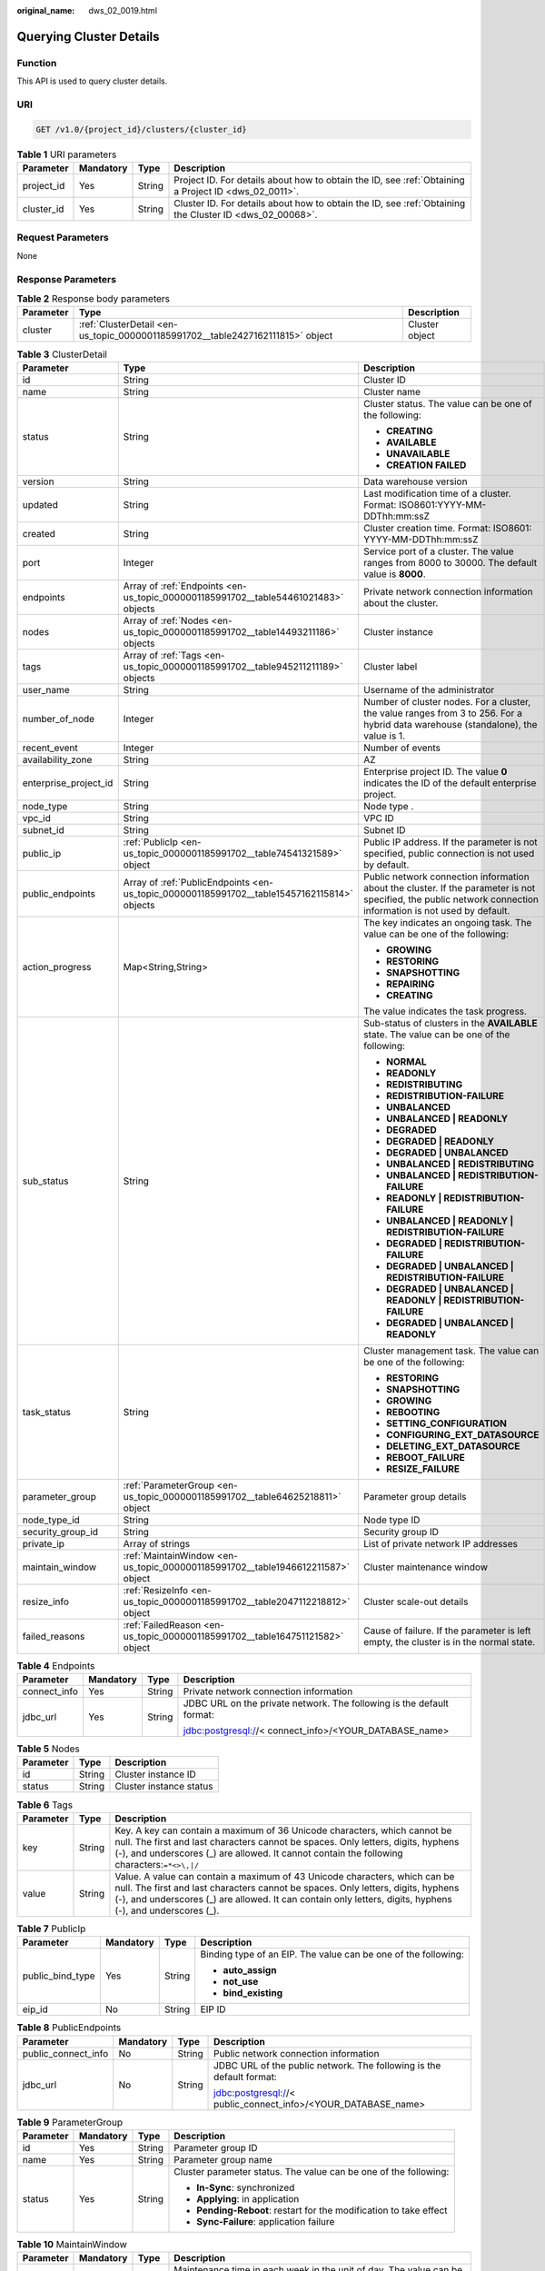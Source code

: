 :original_name: dws_02_0019.html

.. _dws_02_0019:

Querying Cluster Details
========================

Function
--------

This API is used to query cluster details.

URI
---

.. code-block:: text

   GET /v1.0/{project_id}/clusters/{cluster_id}

.. table:: **Table 1** URI parameters

   +------------+-----------+--------+---------------------------------------------------------------------------------------------------------+
   | Parameter  | Mandatory | Type   | Description                                                                                             |
   +============+===========+========+=========================================================================================================+
   | project_id | Yes       | String | Project ID. For details about how to obtain the ID, see :ref:`Obtaining a Project ID <dws_02_0011>`.    |
   +------------+-----------+--------+---------------------------------------------------------------------------------------------------------+
   | cluster_id | Yes       | String | Cluster ID. For details about how to obtain the ID, see :ref:`Obtaining the Cluster ID <dws_02_00068>`. |
   +------------+-----------+--------+---------------------------------------------------------------------------------------------------------+

Request Parameters
------------------

None

Response Parameters
-------------------

.. table:: **Table 2** Response body parameters

   +-----------+--------------------------------------------------------------------------------+----------------+
   | Parameter | Type                                                                           | Description    |
   +===========+================================================================================+================+
   | cluster   | :ref:`ClusterDetail <en-us_topic_0000001185991702__table2427162111815>` object | Cluster object |
   +-----------+--------------------------------------------------------------------------------+----------------+

.. _en-us_topic_0000001185991702__table2427162111815:

.. table:: **Table 3** ClusterDetail

   +-----------------------+---------------------------------------------------------------------------------------------+---------------------------------------------------------------------------------------------------------------------------------------------------------------+
   | Parameter             | Type                                                                                        | Description                                                                                                                                                   |
   +=======================+=============================================================================================+===============================================================================================================================================================+
   | id                    | String                                                                                      | Cluster ID                                                                                                                                                    |
   +-----------------------+---------------------------------------------------------------------------------------------+---------------------------------------------------------------------------------------------------------------------------------------------------------------+
   | name                  | String                                                                                      | Cluster name                                                                                                                                                  |
   +-----------------------+---------------------------------------------------------------------------------------------+---------------------------------------------------------------------------------------------------------------------------------------------------------------+
   | status                | String                                                                                      | Cluster status. The value can be one of the following:                                                                                                        |
   |                       |                                                                                             |                                                                                                                                                               |
   |                       |                                                                                             | -  **CREATING**                                                                                                                                               |
   |                       |                                                                                             | -  **AVAILABLE**                                                                                                                                              |
   |                       |                                                                                             | -  **UNAVAILABLE**                                                                                                                                            |
   |                       |                                                                                             | -  **CREATION FAILED**                                                                                                                                        |
   +-----------------------+---------------------------------------------------------------------------------------------+---------------------------------------------------------------------------------------------------------------------------------------------------------------+
   | version               | String                                                                                      | Data warehouse version                                                                                                                                        |
   +-----------------------+---------------------------------------------------------------------------------------------+---------------------------------------------------------------------------------------------------------------------------------------------------------------+
   | updated               | String                                                                                      | Last modification time of a cluster. Format: ISO8601:YYYY-MM-DDThh:mm:ssZ                                                                                     |
   +-----------------------+---------------------------------------------------------------------------------------------+---------------------------------------------------------------------------------------------------------------------------------------------------------------+
   | created               | String                                                                                      | Cluster creation time. Format: ISO8601: YYYY-MM-DDThh:mm:ssZ                                                                                                  |
   +-----------------------+---------------------------------------------------------------------------------------------+---------------------------------------------------------------------------------------------------------------------------------------------------------------+
   | port                  | Integer                                                                                     | Service port of a cluster. The value ranges from 8000 to 30000. The default value is **8000**.                                                                |
   +-----------------------+---------------------------------------------------------------------------------------------+---------------------------------------------------------------------------------------------------------------------------------------------------------------+
   | endpoints             | Array of :ref:`Endpoints <en-us_topic_0000001185991702__table54461021483>` objects          | Private network connection information about the cluster.                                                                                                     |
   +-----------------------+---------------------------------------------------------------------------------------------+---------------------------------------------------------------------------------------------------------------------------------------------------------------+
   | nodes                 | Array of :ref:`Nodes <en-us_topic_0000001185991702__table14493211186>` objects              | Cluster instance                                                                                                                                              |
   +-----------------------+---------------------------------------------------------------------------------------------+---------------------------------------------------------------------------------------------------------------------------------------------------------------+
   | tags                  | Array of :ref:`Tags <en-us_topic_0000001185991702__table945211211189>` objects              | Cluster label                                                                                                                                                 |
   +-----------------------+---------------------------------------------------------------------------------------------+---------------------------------------------------------------------------------------------------------------------------------------------------------------+
   | user_name             | String                                                                                      | Username of the administrator                                                                                                                                 |
   +-----------------------+---------------------------------------------------------------------------------------------+---------------------------------------------------------------------------------------------------------------------------------------------------------------+
   | number_of_node        | Integer                                                                                     | Number of cluster nodes. For a cluster, the value ranges from 3 to 256. For a hybrid data warehouse (standalone), the value is 1.                             |
   +-----------------------+---------------------------------------------------------------------------------------------+---------------------------------------------------------------------------------------------------------------------------------------------------------------+
   | recent_event          | Integer                                                                                     | Number of events                                                                                                                                              |
   +-----------------------+---------------------------------------------------------------------------------------------+---------------------------------------------------------------------------------------------------------------------------------------------------------------+
   | availability_zone     | String                                                                                      | AZ                                                                                                                                                            |
   +-----------------------+---------------------------------------------------------------------------------------------+---------------------------------------------------------------------------------------------------------------------------------------------------------------+
   | enterprise_project_id | String                                                                                      | Enterprise project ID. The value **0** indicates the ID of the default enterprise project.                                                                    |
   +-----------------------+---------------------------------------------------------------------------------------------+---------------------------------------------------------------------------------------------------------------------------------------------------------------+
   | node_type             | String                                                                                      | Node type .                                                                                                                                                   |
   +-----------------------+---------------------------------------------------------------------------------------------+---------------------------------------------------------------------------------------------------------------------------------------------------------------+
   | vpc_id                | String                                                                                      | VPC ID                                                                                                                                                        |
   +-----------------------+---------------------------------------------------------------------------------------------+---------------------------------------------------------------------------------------------------------------------------------------------------------------+
   | subnet_id             | String                                                                                      | Subnet ID                                                                                                                                                     |
   +-----------------------+---------------------------------------------------------------------------------------------+---------------------------------------------------------------------------------------------------------------------------------------------------------------+
   | public_ip             | :ref:`PublicIp <en-us_topic_0000001185991702__table74541321589>` object                     | Public IP address. If the parameter is not specified, public connection is not used by default.                                                               |
   +-----------------------+---------------------------------------------------------------------------------------------+---------------------------------------------------------------------------------------------------------------------------------------------------------------+
   | public_endpoints      | Array of :ref:`PublicEndpoints <en-us_topic_0000001185991702__table15457162115814>` objects | Public network connection information about the cluster. If the parameter is not specified, the public network connection information is not used by default. |
   +-----------------------+---------------------------------------------------------------------------------------------+---------------------------------------------------------------------------------------------------------------------------------------------------------------+
   | action_progress       | Map<String,String>                                                                          | The key indicates an ongoing task. The value can be one of the following:                                                                                     |
   |                       |                                                                                             |                                                                                                                                                               |
   |                       |                                                                                             | -  **GROWING**                                                                                                                                                |
   |                       |                                                                                             | -  **RESTORING**                                                                                                                                              |
   |                       |                                                                                             | -  **SNAPSHOTTING**                                                                                                                                           |
   |                       |                                                                                             | -  **REPAIRING**                                                                                                                                              |
   |                       |                                                                                             | -  **CREATING**                                                                                                                                               |
   |                       |                                                                                             |                                                                                                                                                               |
   |                       |                                                                                             | The value indicates the task progress.                                                                                                                        |
   +-----------------------+---------------------------------------------------------------------------------------------+---------------------------------------------------------------------------------------------------------------------------------------------------------------+
   | sub_status            | String                                                                                      | Sub-status of clusters in the **AVAILABLE** state. The value can be one of the following:                                                                     |
   |                       |                                                                                             |                                                                                                                                                               |
   |                       |                                                                                             | -  **NORMAL**                                                                                                                                                 |
   |                       |                                                                                             | -  **READONLY**                                                                                                                                               |
   |                       |                                                                                             | -  **REDISTRIBUTING**                                                                                                                                         |
   |                       |                                                                                             | -  **REDISTRIBUTION-FAILURE**                                                                                                                                 |
   |                       |                                                                                             | -  **UNBALANCED**                                                                                                                                             |
   |                       |                                                                                             | -  **UNBALANCED \| READONLY**                                                                                                                                 |
   |                       |                                                                                             | -  **DEGRADED**                                                                                                                                               |
   |                       |                                                                                             | -  **DEGRADED \| READONLY**                                                                                                                                   |
   |                       |                                                                                             | -  **DEGRADED \| UNBALANCED**                                                                                                                                 |
   |                       |                                                                                             | -  **UNBALANCED \| REDISTRIBUTING**                                                                                                                           |
   |                       |                                                                                             | -  **UNBALANCED \| REDISTRIBUTION-FAILURE**                                                                                                                   |
   |                       |                                                                                             | -  **READONLY \| REDISTRIBUTION-FAILURE**                                                                                                                     |
   |                       |                                                                                             | -  **UNBALANCED \| READONLY \| REDISTRIBUTION-FAILURE**                                                                                                       |
   |                       |                                                                                             | -  **DEGRADED \| REDISTRIBUTION-FAILURE**                                                                                                                     |
   |                       |                                                                                             | -  **DEGRADED \| UNBALANCED \| REDISTRIBUTION-FAILURE**                                                                                                       |
   |                       |                                                                                             | -  **DEGRADED \| UNBALANCED \| READONLY \| REDISTRIBUTION-FAILURE**                                                                                           |
   |                       |                                                                                             | -  **DEGRADED \| UNBALANCED \| READONLY**                                                                                                                     |
   +-----------------------+---------------------------------------------------------------------------------------------+---------------------------------------------------------------------------------------------------------------------------------------------------------------+
   | task_status           | String                                                                                      | Cluster management task. The value can be one of the following:                                                                                               |
   |                       |                                                                                             |                                                                                                                                                               |
   |                       |                                                                                             | -  **RESTORING**                                                                                                                                              |
   |                       |                                                                                             | -  **SNAPSHOTTING**                                                                                                                                           |
   |                       |                                                                                             | -  **GROWING**                                                                                                                                                |
   |                       |                                                                                             | -  **REBOOTING**                                                                                                                                              |
   |                       |                                                                                             | -  **SETTING_CONFIGURATION**                                                                                                                                  |
   |                       |                                                                                             | -  **CONFIGURING_EXT_DATASOURCE**                                                                                                                             |
   |                       |                                                                                             | -  **DELETING_EXT_DATASOURCE**                                                                                                                                |
   |                       |                                                                                             | -  **REBOOT_FAILURE**                                                                                                                                         |
   |                       |                                                                                             | -  **RESIZE_FAILURE**                                                                                                                                         |
   +-----------------------+---------------------------------------------------------------------------------------------+---------------------------------------------------------------------------------------------------------------------------------------------------------------+
   | parameter_group       | :ref:`ParameterGroup <en-us_topic_0000001185991702__table64625218811>` object               | Parameter group details                                                                                                                                       |
   +-----------------------+---------------------------------------------------------------------------------------------+---------------------------------------------------------------------------------------------------------------------------------------------------------------+
   | node_type_id          | String                                                                                      | Node type ID                                                                                                                                                  |
   +-----------------------+---------------------------------------------------------------------------------------------+---------------------------------------------------------------------------------------------------------------------------------------------------------------+
   | security_group_id     | String                                                                                      | Security group ID                                                                                                                                             |
   +-----------------------+---------------------------------------------------------------------------------------------+---------------------------------------------------------------------------------------------------------------------------------------------------------------+
   | private_ip            | Array of strings                                                                            | List of private network IP addresses                                                                                                                          |
   +-----------------------+---------------------------------------------------------------------------------------------+---------------------------------------------------------------------------------------------------------------------------------------------------------------+
   | maintain_window       | :ref:`MaintainWindow <en-us_topic_0000001185991702__table1946612211587>` object             | Cluster maintenance window                                                                                                                                    |
   +-----------------------+---------------------------------------------------------------------------------------------+---------------------------------------------------------------------------------------------------------------------------------------------------------------+
   | resize_info           | :ref:`ResizeInfo <en-us_topic_0000001185991702__table2047112218812>` object                 | Cluster scale-out details                                                                                                                                     |
   +-----------------------+---------------------------------------------------------------------------------------------+---------------------------------------------------------------------------------------------------------------------------------------------------------------+
   | failed_reasons        | :ref:`FailedReason <en-us_topic_0000001185991702__table164751121582>` object                | Cause of failure. If the parameter is left empty, the cluster is in the normal state.                                                                         |
   +-----------------------+---------------------------------------------------------------------------------------------+---------------------------------------------------------------------------------------------------------------------------------------------------------------+

.. _en-us_topic_0000001185991702__table54461021483:

.. table:: **Table 4** Endpoints

   +-----------------+-----------------+-----------------+-----------------------------------------------------------------------+
   | Parameter       | Mandatory       | Type            | Description                                                           |
   +=================+=================+=================+=======================================================================+
   | connect_info    | Yes             | String          | Private network connection information                                |
   +-----------------+-----------------+-----------------+-----------------------------------------------------------------------+
   | jdbc_url        | Yes             | String          | JDBC URL on the private network. The following is the default format: |
   |                 |                 |                 |                                                                       |
   |                 |                 |                 | jdbc:postgresql://< connect_info>/<YOUR_DATABASE_name>                |
   +-----------------+-----------------+-----------------+-----------------------------------------------------------------------+

.. _en-us_topic_0000001185991702__table14493211186:

.. table:: **Table 5** Nodes

   ========= ====== =======================
   Parameter Type   Description
   ========= ====== =======================
   id        String Cluster instance ID
   status    String Cluster instance status
   ========= ====== =======================

.. _en-us_topic_0000001185991702__table945211211189:

.. table:: **Table 6** Tags

   +-----------+--------+------------------------------------------------------------------------------------------------------------------------------------------------------------------------------------------------------------------------------------------------------------------------------+
   | Parameter | Type   | Description                                                                                                                                                                                                                                                                  |
   +===========+========+==============================================================================================================================================================================================================================================================================+
   | key       | String | Key. A key can contain a maximum of 36 Unicode characters, which cannot be null. The first and last characters cannot be spaces. Only letters, digits, hyphens (-), and underscores (_) are allowed. It cannot contain the following characters:``=*<>\,|/``                 |
   +-----------+--------+------------------------------------------------------------------------------------------------------------------------------------------------------------------------------------------------------------------------------------------------------------------------------+
   | value     | String | Value. A value can contain a maximum of 43 Unicode characters, which can be null. The first and last characters cannot be spaces. Only letters, digits, hyphens (-), and underscores (_) are allowed. It can contain only letters, digits, hyphens (-), and underscores (_). |
   +-----------+--------+------------------------------------------------------------------------------------------------------------------------------------------------------------------------------------------------------------------------------------------------------------------------------+

.. _en-us_topic_0000001185991702__table74541321589:

.. table:: **Table 7** PublicIp

   +------------------+-----------------+-----------------+----------------------------------------------------------------+
   | Parameter        | Mandatory       | Type            | Description                                                    |
   +==================+=================+=================+================================================================+
   | public_bind_type | Yes             | String          | Binding type of an EIP. The value can be one of the following: |
   |                  |                 |                 |                                                                |
   |                  |                 |                 | -  **auto_assign**                                             |
   |                  |                 |                 | -  **not_use**                                                 |
   |                  |                 |                 | -  **bind_existing**                                           |
   +------------------+-----------------+-----------------+----------------------------------------------------------------+
   | eip_id           | No              | String          | EIP ID                                                         |
   +------------------+-----------------+-----------------+----------------------------------------------------------------+

.. _en-us_topic_0000001185991702__table15457162115814:

.. table:: **Table 8** PublicEndpoints

   +---------------------+-----------------+-----------------+----------------------------------------------------------------------+
   | Parameter           | Mandatory       | Type            | Description                                                          |
   +=====================+=================+=================+======================================================================+
   | public_connect_info | No              | String          | Public network connection information                                |
   +---------------------+-----------------+-----------------+----------------------------------------------------------------------+
   | jdbc_url            | No              | String          | JDBC URL of the public network. The following is the default format: |
   |                     |                 |                 |                                                                      |
   |                     |                 |                 | jdbc:postgresql://< public_connect_info>/<YOUR_DATABASE_name>        |
   +---------------------+-----------------+-----------------+----------------------------------------------------------------------+

.. _en-us_topic_0000001185991702__table64625218811:

.. table:: **Table 9** ParameterGroup

   +-----------------+-----------------+-----------------+--------------------------------------------------------------------+
   | Parameter       | Mandatory       | Type            | Description                                                        |
   +=================+=================+=================+====================================================================+
   | id              | Yes             | String          | Parameter group ID                                                 |
   +-----------------+-----------------+-----------------+--------------------------------------------------------------------+
   | name            | Yes             | String          | Parameter group name                                               |
   +-----------------+-----------------+-----------------+--------------------------------------------------------------------+
   | status          | Yes             | String          | Cluster parameter status. The value can be one of the following:   |
   |                 |                 |                 |                                                                    |
   |                 |                 |                 | -  **In-Sync**: synchronized                                       |
   |                 |                 |                 | -  **Applying**: in application                                    |
   |                 |                 |                 | -  **Pending-Reboot**: restart for the modification to take effect |
   |                 |                 |                 | -  **Sync-Failure**: application failure                           |
   +-----------------+-----------------+-----------------+--------------------------------------------------------------------+

.. _en-us_topic_0000001185991702__table1946612211587:

.. table:: **Table 10** MaintainWindow

   +-----------------+-----------------+-----------------+------------------------------------------------------------------------------------------+
   | Parameter       | Mandatory       | Type            | Description                                                                              |
   +=================+=================+=================+==========================================================================================+
   | day             | No              | String          | Maintenance time in each week in the unit of day. The value can be one of the following: |
   |                 |                 |                 |                                                                                          |
   |                 |                 |                 | -  **Mon**                                                                               |
   |                 |                 |                 | -  **Tue**                                                                               |
   |                 |                 |                 | -  **Wed**                                                                               |
   |                 |                 |                 | -  **Thu**                                                                               |
   |                 |                 |                 | -  **Fri**                                                                               |
   |                 |                 |                 | -  **Sat**                                                                               |
   |                 |                 |                 | -  **Sun**                                                                               |
   +-----------------+-----------------+-----------------+------------------------------------------------------------------------------------------+
   | start_time      | No              | String          | Maintenance start time in HH:mm format. The time zone is GMT+0.                          |
   +-----------------+-----------------+-----------------+------------------------------------------------------------------------------------------+
   | end_time        | No              | String          | Maintenance end time in HH:mm format. The time zone is GMT+0.                            |
   +-----------------+-----------------+-----------------+------------------------------------------------------------------------------------------+

.. _en-us_topic_0000001185991702__table2047112218812:

.. table:: **Table 11** ResizeInfo

   +-----------------------+-----------------------+-----------------------------------------------------------+
   | Parameter             | Type                  | Description                                               |
   +=======================+=======================+===========================================================+
   | target_node_num       | Integer               | Number of nodes after the scale-out                       |
   +-----------------------+-----------------------+-----------------------------------------------------------+
   | origin_node_num       | Integer               | Number of nodes before the scale-out                      |
   +-----------------------+-----------------------+-----------------------------------------------------------+
   | resize_status         | String                | Scale-out status. The value can be one of the following:  |
   |                       |                       |                                                           |
   |                       |                       | -  **GROWING**                                            |
   |                       |                       | -  **RESIZE_FAILURE**                                     |
   +-----------------------+-----------------------+-----------------------------------------------------------+
   | start_time            | String                | Scale-out start time. Format: ISO8601:YYYY-MM-DDThh:mm:ss |
   +-----------------------+-----------------------+-----------------------------------------------------------+

.. _en-us_topic_0000001185991702__table164751121582:

.. table:: **Table 12** FailedReason

   ========== ====== =============
   Parameter  Type   Description
   ========== ====== =============
   error_code String Error code
   error_msg  String Error message
   ========== ====== =============

Example Request
---------------

.. code-block:: text

   GET https://{Endpoint}/v1.0/89cd04f168b84af6be287f71730fdb4b/clusters/b5c45780-1006-49e3-b2d5-b3229975bbc7

Response example
----------------

.. code-block::

   {
       "cluster": {
           "id": "7d85f602-a948-4a30-afd4-e84f47471c15",
           "name": "dws-1",
           "status": "AVAILABLE",
           "version": "1.2.0",
           "updated": "2018-02-10T14:28:14Z",
           "created": "2018-02-10T14:28:14Z",
           "port": 8000,
           "endpoints": [{
                   "connect_info": "192.168.0.10:8000",
                   "jdbc_url": "jdbc:postgresql://192.168.0.10:8000/<YOUR_DATABASE_name>"
               }],
           "nodes" : [ {
             "id" : "acaf62a4-41b3-4106-bf6b-2f669d88291e",
             "status" : "200"
           }, {
             "id" : "d32de51e-4fcd-4e5a-a9dc-bb903abb494b",
             "status" : "200"
           }, {
             "id" : "d71a4a25-c9bc-4ffd-9f4a-e422aef327f9",
             "status" : "200"
            } ],
           "tags":[ {
                   "key": "key1",
                   "value": "value1"
                },
               {
                   "key": "key2",
                   "value": "value2"
                } ],
           "user_name": "dbadmin",
           "number_of_node": 3,
           "recent_event": 6,
           "availability_zone": "eu-de-01",
           "enterprise_project_id": "6a6a18fe-417a-4188-9214-75fd08c22065",
           "node_type":   "dws.m1.xlarge.ultrahigh",
           "vpc_id": "85b20d7e-9eb7-4b2a-98f3-3c8843ea3574",
           "subnet_id": "374eca02-cfc4-4de7-8ab5-dbebf7d9a720",
           "public_ip": {
               "public_bind_type": "auto_assign",
               "eip_id": "85b20d7e-9etypeb2a-98f3-3c8843ea3574"
           },
           "public_endpoints": [ {
                   "public_connect_info": "10.0.0.8:8000",
                   "jdbc_url": "jdbc:postgresql://10.0.0.8:8000/<YOUR_DATABASE_name>"
               } ],
           "action_progress": {"SNAPSHOTTING": "20%"},
           "sub_status": "READONLY",
           "task_status": "SNAPSHOTTING",
           "parameter_group": {
              "id": "157e9cc4-64a8-11e8-adc0-fa7ae01bbebc",
              "name": "Default-Parameter-Group-dws ",
              "status": "In-Sync"
            },
           "security_group_id": "dc3ec145-9029-4b39-b5a3-ace5a01f772b",
           "private_ip":["192.168.0.12","192.168.0.66"],
           "maintain_window": {
               "day": "Wed",
               "start_time": "22:00",
               "end_time": "02:00"
           },
           "resize_info" : {
               "target_node_num": "6",
               "origin_node_num": "3",
               "resize_status": "GROWING",
               "start_time": "2018-02-14T14:28:14Z"
              }
       }
   }

Status Code
-----------

=========== ===============================================
Status Code Description
=========== ===============================================
200         Cluster details have been queried successfully.
400         Request error.
401         Authentication failed.
403         You do not have required permissions.
404         No resources found.
500         Internal service error.
503         Service unavailable.
=========== ===============================================
